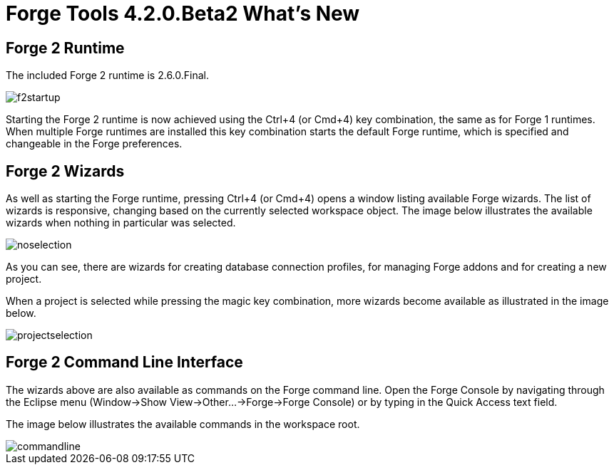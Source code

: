 = Forge Tools 4.2.0.Beta2 What's New
:page-layout: whatsnew
:page-component_id: forge
:page-component_version: 4.2.0.Beta2
:page-product_id: jbt_core 
:page-product_version: 4.2.0.Beta2

== Forge 2 Runtime 	

The included Forge 2 runtime is 2.6.0.Final.

image::images/4.2.0.Beta2/f2startup.png[]

Starting the Forge 2 runtime is now achieved using the Ctrl+4 (or Cmd+4) key combination, the same as for Forge 1 runtimes. When multiple Forge runtimes are installed this key combination starts the default Forge runtime, which is specified and changeable in the Forge preferences.

== Forge 2 Wizards

As well as starting the Forge runtime, pressing Ctrl+4 (or Cmd+4) opens a window listing available Forge wizards. 
The list of wizards is responsive, changing based on the currently selected workspace object. The image below illustrates the available wizards when nothing in particular was selected.

image::images/4.2.0.Beta2/noselection.png[]

As you can see, there are wizards for creating database connection profiles, for managing Forge addons and for creating
a new project.

When a project is selected while pressing the magic key combination, more wizards become available as illustrated in the image below.

image::images/4.2.0.Beta2/projectselection.png[]

== Forge 2 Command Line Interface

The wizards above are also available as commands on the Forge command line. Open the Forge Console by navigating through the Eclipse menu (Window->Show View->Other...->Forge->Forge Console) or by typing in the Quick Access text field.

The image below illustrates the available commands in the workspace root.

image::images/4.2.0.Beta2/commandline.png[]
